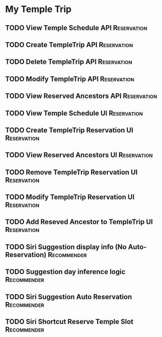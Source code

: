 * My Temple Trip
** TODO View Temple Schedule API                                :Reservation:
DEADLINE: <2022-10-08 Sat>
** TODO Create TempleTrip API                                   :Reservation:
DEADLINE: <2022-10-08 Sat>
** TODO Delete TempleTrip API                                   :Reservation:
DEADLINE: <2022-10-08 Sat>
** TODO Modify TempleTrip API                                   :Reservation:
DEADLINE: <2022-10-08 Sat>
** TODO View Reserved Ancestors API                             :Reservation:
DEADLINE: <2022-10-15 Sat>
** TODO View Temple Schedule UI                                 :Reservation:
DEADLINE: <2022-10-22 Sat>
** TODO Create TempleTrip Reservation UI                        :Reservation:
DEADLINE: <2022-10-29 Sat>
** TODO View Reserved Ancestors UI                              :Reservation:
DEADLINE: <2022-10-29 Sat>
** TODO Remove TempleTrip Reservation UI                        :Reservation:
DEADLINE: <2022-11-05 Sat>
** TODO Modify TempleTrip Reservation UI                        :Reservation:
DEADLINE: <2022-11-05 Sat>
** TODO Add Reseved Ancestor to TempleTrip UI                   :Reservation:
DEADLINE: <2022-11-05 Sat>
** TODO Siri Suggestion display info (No Auto-Reservation)      :Recommender:
DEADLINE: <2022-11-26 Sat>
** TODO Suggestion day inference logic                          :Recommender:
DEADLINE: <2022-12-03 Sat>
** TODO Siri Suggestion Auto Reservation                        :Recommender:
DEADLINE: <2022-12-03 Sat>
** TODO Siri Shortcut Reserve Temple Slot                       :Recommender:
DEADLINE: <2022-12-14 Wed>
